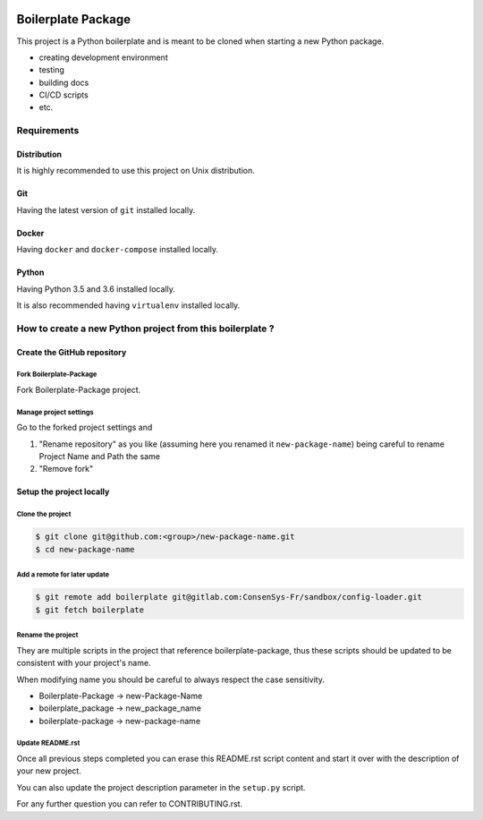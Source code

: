 .. image:: https://travis-ci.org/nmvalera/boilerplate-package.svg?branch=master
    :target: https://travis-ci.org/nmvalera/boilerplate-package#

.. image:: https://codecov.io/gh/nicolas-maurice/boilerplate-package/branch/master/graph/badge.svg
    :target: https://codecov.io/gh/nmvalera/boilerplate-package

Boilerplate Package
===================

This project is a Python boilerplate and is meant to be cloned when starting a new Python package.

- creating development environment
- testing
- building docs
- CI/CD scripts
- etc.

Requirements
------------

Distribution
~~~~~~~~~~~~

It is highly recommended to use this project on Unix distribution.

Git
~~~

Having the latest version of ``git`` installed locally.

Docker
~~~~~~

Having ``docker`` and ``docker-compose`` installed locally.

Python
~~~~~~

Having Python 3.5 and 3.6 installed locally.

It is also recommended having ``virtualenv`` installed locally.

How to create a new Python project from this boilerplate ?
----------------------------------------------------------

Create the GitHub repository
~~~~~~~~~~~~~~~~~~~~~~~~~~~~

Fork Boilerplate-Package
```````````````````````

Fork Boilerplate-Package project.

Manage project settings
```````````````````````

Go to the forked project settings and

#. "Rename repository" as you like (assuming here you renamed it ``new-package-name``) being careful to rename Project Name and Path the same
#. "Remove fork"

Setup the project locally
~~~~~~~~~~~~~~~~~~~~~~~~~~~~

Clone the project
`````````````````

.. code-block:: sh

    $ git clone git@github.com:<group>/new-package-name.git
    $ cd new-package-name

Add a remote for later update
`````````````````````````````

.. code-block:: sh

    $ git remote add boilerplate git@gitlab.com:ConsenSys-Fr/sandbox/config-loader.git
    $ git fetch boilerplate

Rename the project
``````````````````

They are multiple scripts in the project that reference boilerplate-package, thus these scripts should be updated
to be consistent with your project's name.

When modifying name you should be careful to always respect the case sensitivity.

- Boilerplate-Package -> new-Package-Name
- boilerplate_package -> new_package_name
- boilerplate-package -> new-package-name

Update README.rst
`````````````````

Once all previous steps completed you can erase this README.rst script content and start it over with the description of your new project.

You can also update the project description parameter in the ``setup.py`` script.

For any further question you can refer to CONTRIBUTING.rst.
